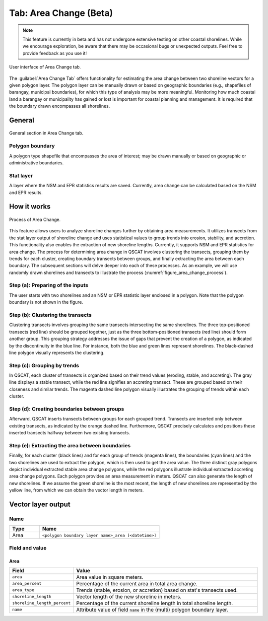.. _tab_area_change:

***********************
Tab: Area Change (Beta)
***********************

.. only:: html

   .. contents::
      :local:
      :depth: 2

.. note:: This feature is currently in beta and has not undergone extensive testing on other coastal shorelines. While we encourage exploration, be aware that there may be occasional bugs or unexpected outputs. Feel free to provide feedback as you use it! 

.. figure:: /img/area_change/area-change-tab.png
   :align: center

   User interface of Area Change tab.

The :guilabel:`Area Change Tab`  offers functionality for estimating the area change between two shoreline vectors for a given polygon layer. The polygon layer can be manually drawn or based on geographic boundaries (e.g., shapefiles of barangay, municipal boundaries), for which this type of analysis may be more meaningful. Monitoring how much coastal land a barangay or municipality has gained or lost is important for coastal planning and management. It is required that the boundary drawn encompasses all shorelines.

General
=======

.. figure:: /img/area_change/area-change-tab-general.png
   :align: center

   General section in Area Change tab.


Polygon boundary
----------------

A polygon type shapefile that encompasses the area of interest; may be drawn manually or based on geographic or administrative boundaries.

Stat layer
----------

A layer where the NSM and EPR statistics results are saved. Currently, area change can be calculated based on the NSM and EPR results.


How it works
=============

.. _figure_area_change_process:

.. figure:: /img/area_change/area-change-process.png
   :align: center

   Process of Area Change.
   
This feature allows users to analyze shoreline changes further by obtaining area measurements. It utilizes transects from the stat layer output of shoreline change and uses statistical values to group trends into erosion, stability, and accretion. This functionality also enables the extraction of new shoreline lengths. Currently, it supports NSM and EPR statistics for area change. The process for determining area change in QSCAT involves clustering the transects, grouping them by trends for each cluster, creating boundary transects between groups, and finally extracting the area between each boundary. The subsequent sections will delve deeper into each of these processes. As an example, we will use randomly drawn shorelines and transects to illustrate the process (:numref:`figure_area_change_process`).


Step (a): Preparing of the inputs
---------------------------------

The user starts with two shorelines and an NSM or EPR statistic layer enclosed in a polygon. Note that the polygon boundary is not shown in the figure.


Step (b): Clustering the transects
----------------------------------

Clustering transects involves grouping the same transects intersecting the same shorelines. The three top-positioned transects (red line) should be grouped together, just as the three bottom-positioned transects (red line) should form another group. This grouping strategy addresses the issue of gaps that prevent the creation of a polygon, as indicated by the discontinuity in the blue line. For instance, both the blue and green lines represent shorelines. The black-dashed line polygon visually represents the clustering.


Step (c): Grouping by trends
----------------------------

In QSCAT, each cluster of transects is organized based on their trend values (eroding, stable, and accreting). The gray line displays a stable transect, while the red line signifies an accreting transect. These are grouped based on their closeness and similar trends. The magenta dashed line polygon visually illustrates the grouping of trends within each cluster.


Step (d): Creating boundaries between groups
--------------------------------------------

Afterward, QSCAT inserts transects between groups for each grouped trend. Transects are inserted only between existing transects, as indicated by the orange dashed line. Furthermore, QSCAT precisely calculates and positions these inserted transects halfway between two existing transects.


Step (e): Extracting the area between boundaries
------------------------------------------------

Finally, for each cluster (black lines) and for each group of trends (magenta lines), the boundaries (cyan lines) and the two shorelines are used to extract the polygon, which is then used to get the area value. The three distinct gray polygons depict individual extracted stable area change polygons, while the red polygons illustrate individual extracted accreting area change polygons. Each polygon provides an area measurement in meters. QSCAT can also generate the length of new shorelines. If we assume the green shoreline is the most recent, the length of new shorelines are represented by the yellow line, from which we can obtain the vector length in meters.


Vector layer output
===================

Name
----

.. list-table:: 
   :header-rows: 1
   :widths: 20 80

   * - Type
     - Name
   * - Area
     - ``<polygon boundary layer name>_area [<datetime>]``


Field and value
---------------

Area
~~~~

.. list-table:: 
   :header-rows: 1
   :widths: 20 80

   * - Field
     - Value
   * - ``area``
     - Area value in square meters.
   * - ``area_percent``
     - Percentage of the current area in total area change.
   * - ``area_type``
     - Trends (stable, erosion, or accretion) based on stat's transects used. 
   * - ``shoreline_length``
     - Vector length of the new shoreline in meters.
   * - ``shoreline_length_percent``
     - Percentage of the current shoreline length in total shoreline length.
   * - ``name``
     - Attribute value of field ``name`` in the (multi) polygon boundary layer.

